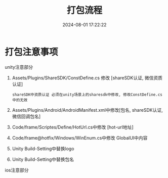 #+title: 打包流程
#+date: 2024-08-01 17:22:22
#+hugo_section: docs
#+hugo_bundle: client/build_package
#+export_file_name: index
#+hugo_weight: 10
#+hugo_draft: false
#+hugo_auto_set_lastmod: t
#+hugo_custom_front_matter: :bookCollapseSection false


* 打包注意事项
  unity注意部分
  1. Assets/Plugins/ShareSDK/ConstDefine.cs 修改 [shareSDK认证, 微信资质认证]
     : shareSDK中资质认证 必须在unity场景上的sharesdk中修改, 修改ConstDefine.cs中的无效
  2. Assets/Plugins/Android/AndroidManifest.xml中修改[包名, shareSDK认证, 微信回调包名]
  3. Code/frame/Scriptes/Define/HotUrl.cs中修改 [hot-url地址]
  4. Code/frame@hotfix/Windows/WinEnum.cs中修改 GlobalUI中内容
  5. Unity Build-Setting中替换logo
  6. Unity Build-Setting中替换包名


  ios注意部分
